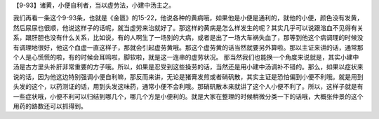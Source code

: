 【9-93】诸黄，小便自利者，当以虚劳法，小建中汤主之。

我们再看一条这个9-93条，也就是《金匮》的15-22，他说各种的黄病哦，如果他是小便是通利的，就他的小便，颜色没有发黄，然后尿尿也很顺，他说这样子的话呢，就当虚劳来治就好了。那这样的黄病是怎么样发生的呢？其实几乎可以说跟溶血不见得有关系，跟肝胆也没有什么关系，比如说，有的人啊生了一场别的大病，或者是出了一场大车祸失血了，那等到他这个病调理的时候没有调理地很好，他这个血虚一直这样子，那就会引起虚劳黄哦。那这个虚劳黄的话当然就要另外算啦。那以主证来讲的话，通常那个人是心慌慌的啦，有的时候会耳鸣啦，脚软啦，就是这一连串的虚劳状况。
那当然我们也能换一个角度来说就是，其实小建中汤是古方里头补肝非常重要的方子哦。所以，如果是忍受到这些操劳的话，当然还是用小建中汤调补不错的。那么，如果以症状来说的话，因为他这边特别强调小便自利嘛，那反而来讲，无论是猪膏发煎或者硝矾散，其实主证是恐怕偏到小便不利哦。就是用到头发的这个，以药测证的话，用到头发这味药，通常小便不会利哦。那硝矾散本来就讲了这个人小便不利了。所以，这样子就是有一些症状哦，小便不利可以归结到哪几个，哪几个方是小便利的。就是大家在整理的时候稍微分类一下的话哦，大概张仲景的这个用药的路数还可以抓得到。
